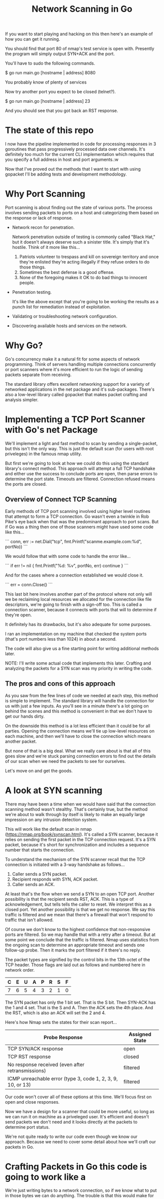 #+TITLE: Network Scanning in Go

If you want to start playing and hacking on this then here's an example of how
you can get it running.

You should find that port 80 of nmap's test service is open with. Presently the
program will simply output SYN+ACK and the port.

You'll have to sudo the following commands.

$ go run main.go [hostname | address] 8080

You probably know of plenty of services

Now try another port you expect to be closed (telnet?).

$ go run main.go [hostname | address] 23

And you should see that you got back an RST response.

* The state of this repo

I now have the pipeline implemented in code for processing responses in 3
goroutines that pass progressively processed data over channels. It's definitely
too much for the current CLI implementation which requires that you specify a
full address in host and port arguments.:w


Now that I've proved out the methods that I want to start with using gopacket
I'll be adding tests and development methodology.

* Why Port Scanning

Port scanning is about finding out the state of various ports. The process
involves sending packets to ports on a host and categorizing them based on the
response or lack of response.

- Network recon for penetration.

  Network penetration outside of testing is commonly called "Black Hat," but it
  doesn't always deserve such a sinister title. It's simply that it's hostile.
  Think of it more like this...
  1. Patriots volunteer to trespass and kill on sovereign territory and once
     they're enlisted they're acting illegally if they refuse orders to do those
     things.
  2. Sometimes the best defense is a good offense.
  3. None of the foregoing makes it OK to do bad things to innocent people.

- Penetration testing.

  It's like the above except that you're going to be working the results as a
  punch list for remediation instead of exploitation.

- Validating or troubleshooting network configuration.

- Discovering available hosts and services on the network.


* Why Go?

Go's concurrency make it a natural fit for some aspects of network programming.
Think of servers handling multiple connections concurrently or port scanners
where it's more efficient to run the logic of sending packets separate from
receiving.

The standard library offers excellent networking support for a variety of
networked applications in the net package and it's sub-packages. There's also a
low-level library called gopacket that makes packet crafting and analysis
simpler.

* Implementing a TCP Port Scanner with Go's net Package

We'll implement a light and fast method to scan by sending a single-packet, but this
isn't the only way. This is just the default scan (for users with root
priveleges) in the famous nmap utility.

But first we're going to look at how we could do this using the standard
library's connect method. This approach will attempt a full TCP handshake and
either use the success to conclude ports are open, then parse errors to
determine the port state. Timeouts are filtered. Connection refused means the
ports are closed.

** Overview of Connect TCP Scanning

Early methods of TCP port scanning involved using higher level routines that
attempt to form a TCP connection. Go wasn't even a twinkle in Rob Pike's eye
back when that was the predominant approach to port scans. But if Go was a thing
then one of those scanners might have used some code like this...

```
conn, err := net.Dial("tcp", fmt.Printf("scanme.example.com:%d", portNo))
```

We would follow that with some code to handle the error like...

```
if err != nil {
    fmt.Printf("%d: %v\n", portNo, err)
    continue
}
```

And for the cases where a connection established we would close it.

```
err = conn.Close()
```

This last bit here involves another part of the protocol where not only will we
be reclaiming local resources we allocated for the connection like file
descriptors, we're going to finish with a sign-off too. This is called a
connection scanner, because it connects with ports that will to determine if
they're open.

It definitely has its drawbacks, but it's also adequate for some purposes.

I ran an implementation on my machine that checked the system ports (that's port
numbers less than 1024) in about a second.

The code will also give us a fine starting point for writing additional methods
later.

NOTE: I'll write some actual code that implements this later. Crafting and
analyzing the packets for a SYN scan was my priority in writing the code.

** The pros and cons of this approach

As you saw from the few lines of code we needed at each step, this method is
simple to implement. The standard library will handle the connection for us with
just a few inputs. As you'll see in a minute there's a lot going on behind the
scenes and this method is convenient in that we don't have to get our hands
dirty.

On the downside this method is a lot less efficient than it could be for all
parties. Opening the connection means we'll tie up low-level resources on each
machine, and then we'll have to close the connection which means another packet.

But none of that is a big deal. What we really care about is that all of this
goes slow and we're stuck parsing connection errors to find out the details of
our scan when we need the packets to see for ourselves.

Let's move on and get the goods.

* A look at SYN scanning

There may have been a time when we would have said that the connection scanning
method wasn't stealthy. That's certainly true, but the method we're about to
walk through by itself is likely to make an equally large impression on any
intrusion detection system.

This will work like the default scan in nmap
(https://nmap.org/book/synscan.html). It's called a SYN scanner, because it
relies on sending the first packet in the TCP connection request. It's a SYN
packet, because it's short for synchronization and includes a sequence number
that starts the connection.

To understand the mechanism of the SYN scanner recall that the TCP connection is
initiated with a 3-way handshake as follows...

1. Caller sends a SYN packet.
2. Recipient responds with SYN, ACK packet.
3. Caller sends an ACK.

At least that's the flow when we send a SYN to an open TCP port. Another
possibility is that the recipient sends RST, ACK. This is a type of
acknowledgement, but tells tells the caller to reset. We interpret this as a
closed port. Yet another possibility is that we get no response. We say this
traffic is filtered and we mean that there's a firewall that won't respond to
traffic that isn't allowed.

Of course we don't know to the highest confidence that non-responsive ports are
filtered. So we may handle that with a retry after a timeout. But at
some point we conclude that the traffic is filtered. Nmap uses statistics
from the ongoing scan to determine an appropriate timeout and sends one
follow-up probe. Then it marks the port filtered if it there's no reply.

The packet types are signified by the control bits in the 13th octet of the TCP
header. Those flags are laid out as follows and numbered here in network order.

|---+---+---+---+---+---+---+---|
| C | E | U | A | P | R | S | F |
|---+---+---+---+---+---+---+---|
| 7 | 6 | 5 | 4 | 3 | 2 | 1 | 0 |
|---+---+---+---+---+---+---+---|

The SYN packet has only the 1 bit set. That is the S bit. Then SYN-ACK has the 1
and 4 set. That is the S and A. Then the ACK sets the 4th place. And the RST,
which is also an ACK will set the 2 and 4.

Here's how Nmap sets the states for their scan report...

|-------------------------------------------------------------+----------------|
| Probe Response                                              | Assigned State |
|-------------------------------------------------------------+----------------|
| TCP SYN/ACK response                                        | open           |
| TCP RST response                                            | closed         |
| No response received (even after retransmissions)           | filtered       |
| ICMP unreachable error (type 3, code 1, 2, 3, 9, 10, or 13) | filtered       |
|-------------------------------------------------------------+----------------|

Our code won't cover all of these options at this time. We'll focus first on
open and close responses.

Now we have a design for a scanner that could be more useful, so long as we can
run it on machine as a priveleged user. It's efficient and doesn't send packets
we don't need and it looks directly at the packets to determine port status.

We're not quite ready to write our code even though we know our approach.
Because we need to cover some detail about how we'll craft our packets in Go.

* Crafting Packets in Go  this code is going to work like a

We're just writing bytes to a network connection, so if we know what to put in
those bytes we can do anything. The trouble is that this would make for writing
lots of code that isn't that interesting. While it's certainly a valuable
exercise, progressing toward a port scanner one octet at a time would be too
tedious for our purposes.

Recall the TCP header...

        0                            15                              31
       -----------------------------------------------------------------
       |          source port          |       destination port        |
       -----------------------------------------------------------------
       |                        sequence number                        |
       -----------------------------------------------------------------
       |                     acknowledgment number                     |
       -----------------------------------------------------------------
       |  HL   | rsvd  |C|E|U|A|P|R|S|F|        window size            |
       -----------------------------------------------------------------
       |         TCP checksum          |       urgent pointer          |
       -----------------------------------------------------------------

And consider moreover that this illustration doesn't include other layers of the
packet. The packets we want to anlyze for TCP are carried within IP packets,
which are carried within Ethernet frames. There's another 32 octets of control
information in the IP header. We won't go into any detail about the ethernet
aspects of our transmission as we won't be dealing with it directly in our code.

For handling all of this detail there's a handy library called gopacket. It
started with a libpcap wrapper in a project originally called gopcap.

** Using gopacket

Ultimately we're going to need functions that write (send) our packets and read
them for analysis. Gopacket can provide us with both.

I've created a struct called Scanner with a method called Probe to send the
packets. It builds an IP layer from our specification of our local IP address
(SrcIP), the destination IP address (DstIP), and the Protocol. We're setting
that from a constant in the gopacket/layers package `layers.IPProtocolTCP`.

The method also provides information that's specific to the TCP packet in the
form of local port (SrcPort), the destination port (DstPort), the sequence
number (Seq), and finally we provide it with the most important bit for a SYN
scanner which is that the SYN bit is set to true. This is 2nd control bit of the
13 octet of the TCP header.

We tell gopacket library to serialize all of this for us, which means to render
a byte array which is what we'll put on the network.

It might seem like a lot to keep track of, but doing all of this is nothing
compared to the program with the behind the scenes work added in. Thankfully we
have that work already done in gopacket.

The Probe method is where you'll find the first use of gopacket. It uses a
connection for packets from the standard library to send a SYN packet.

